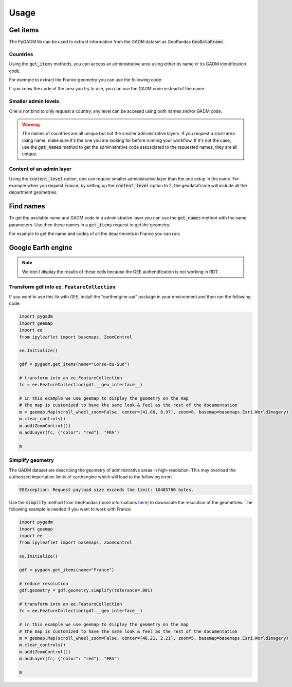 Usage
=====

Get items
---------

The PyGADM lib can be used to extract information from the GADM dataset as GeoPandas :code:`GeoDataFrame`.

Countries
^^^^^^^^^

Using the :code:`get_items` methods, you can access an administrative area using either its name or its GADM identification code. 

For exemple to extract the France geometry you can use the following code:

.. jupyter-execute::

    import pygadm 
    from ipyleaflet import GeoJSON, Map, basemaps

    gdf = pygadm.get_items(name="France")

    # display it in a map 
    data = gdf.__geo_interface__
    style = {"color": "red", "fillOpacity": .4}

    m = Map(basemap=basemaps.Esri.WorldImagery,  zoom=5, center=[46.21, 2.21])
    m.add(GeoJSON(data=gdf.__geo_interface__, style=style))
    

    m

If you know the code of the area you try to use, you can use the GADM code instead of the name.

.. jupyter-execute:: 

    import pygadm 
    from ipyleaflet import GeoJSON, Map, basemaps

    gdf = pygadm.get_items(admin="FRA")

    # display it in a map 
    data = gdf.__geo_interface__
    style = {"color": "red", "fillOpacity": .4}

    m = Map(basemap=basemaps.Esri.WorldImagery,  zoom=5, center=[46.21, 2.21])
    m.add(GeoJSON(data=gdf.__geo_interface__, style=style))

    m

Smaller admin levels
^^^^^^^^^^^^^^^^^^^^

One is not bind to only request a country, any level can be accesed using both names and/or GADM code. 

.. jupyter-execute:: 

    import pygadm 
    from ipyleaflet import GeoJSON, Map, basemaps

    gdf = pygadm.get_items(name="Corse-du-Sud")

    # display it in a map 
    data = gdf.__geo_interface__
    style = {"color": "red", "fillOpacity": .4}

    m = Map(basemap=basemaps.Esri.WorldImagery, zoom=8, center=[41.86, 8.97])
    m.add(GeoJSON(data=gdf.__geo_interface__, style=style))

    m

.. warning::

    The names of countries are all unique but not the smaller administrative layers. If you request a small area using name, make sure it's the one you are looking for before running your workflow. If it's not the case, use the :code:`get_names` method to get the administrative code assosciated to the requested names, they are all unique.

Content of an admin layer
^^^^^^^^^^^^^^^^^^^^^^^^^

Using the :code:`content_level` option, one can require smaller administrative layer than the one setup in the name. For example when you request France, by setting up the :code:`content_level` option to 2, the geodataframe will include all the department geometries.

.. jupyter-execute:: 

    import pygadm 
    from ipyleaflet import GeoJSON, Map, basemaps

    gdf = pygadm.get_items(admin="FRA", content_level=2)

    # display it in a map 
    data = gdf.__geo_interface__
    style = {"color": "red", "fillOpacity": .4}

    m = Map(basemap=basemaps.Esri.WorldImagery,  zoom=5, center=[46.21, 2.21])
    m.add(GeoJSON(data=gdf.__geo_interface__, style=style))

    m

Find names
----------

To get the available name and GADM code in a administrative layer you can use the :code:`get_names` method with the same parameters. Use then these names in a :code:`get_items` request to get the geometry.

For example to get the name and codes of all the departments in France you can run: 

.. jupyter-execute:: 

    import pygadm

    pygadm.get_names(admin="FRA", content_level=2)

Google Earth engine
-------------------

.. note:: 

    We don't display the results of these cells because the GEE authentification is not working in RDT.

Transform gdf into ``ee.FeatureCollection``
^^^^^^^^^^^^^^^^^^^^^^^^^^^^^^^^^^^^^^^^^^^

If you want to use this lib with GEE, install the "earthengine-api" package in your environment and then run the following code:

.. code-block:: python

    import pygadm
    import geemap
    import ee 
    from ipyleaflet import basemaps, ZoomControl

    ee.Initialize()

    gdf = pygadm.get_items(name="Corse-du-Sud")

    # transform into an ee.FeatureCollection
    fc = ee.FeatureCollection(gdf.__geo_interface__)

    # in this example we use geemap to display the geometry on the map
    # the map is customized to have the same look & feel as the rest of the documentation
    m = geemap.Map(scroll_wheel_zoom=False, center=[41.86, 8.97], zoom=8, basemap=basemaps.Esri.WorldImagery)
    m.clear_controls()
    m.add(ZoomControl())
    m.addLayer(fc, {"color": "red"}, "FRA")

    m

Simplify geometry
^^^^^^^^^^^^^^^^^

The GADM dataset are describing the geometry of administrative areas in high-resolution. This may overload the authorized importation limits of earthengine which will lead to the following error: 

.. code-block:: console

    EEException: Request payload size exceeds the limit: 10485760 bytes.

Use the :code:`simplify` method from GeoPandas (more informations `here <https://geopandas.org/en/stable/docs/reference/api/geopandas.GeoSeries.simplify.html>`__) to downscale the resolution of the geometries. The following example is needed if you want to work with France: 

.. code-block:: python 

    import pygadm
    import geemap
    import ee 
    from ipyleaflet import basemaps, ZoomControl

    ee.Initialize()

    gdf = pygadm.get_items(name="France")

    # reduce resolution
    gdf.geometry = gdf.geometry.simplify(tolerance=.001)

    # transform into an ee.FeatureCollection
    fc = ee.FeatureCollection(gdf.__geo_interface__)

    # in this example we use geemap to display the geometry on the map
    # the map is customized to have the same look & feel as the rest of the documentation
    m = geemap.Map(scroll_wheel_zoom=False, center=[46.21, 2.21], zoom=5, basemap=basemaps.Esri.WorldImagery)
    m.clear_controls()
    m.add(ZoomControl())
    m.addLayer(fc, {"color": "red"}, "FRA")

    m




